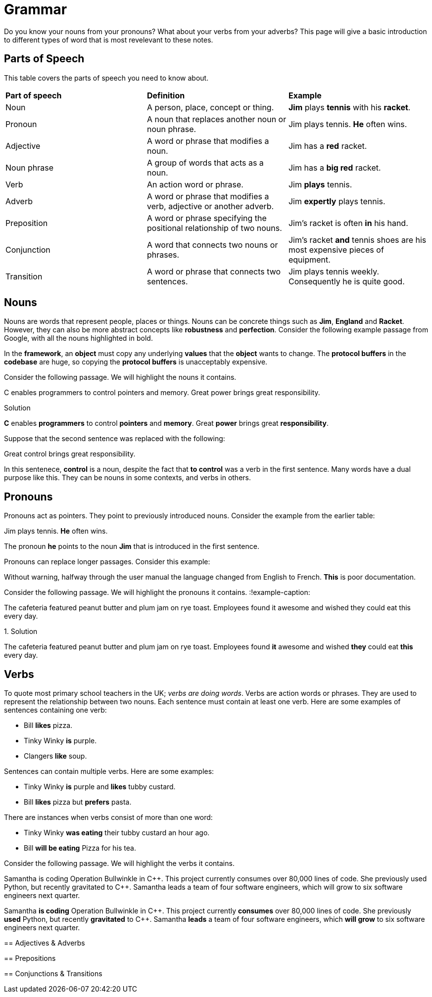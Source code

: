 = Grammar

Do you know your nouns from your pronouns? What about your verbs from your adverbs? This page will give a basic introduction to different types of word that is most revelevant to these notes.

== Parts of Speech
This table covers the parts of speech you need to know about.

[cols="1,1,1"]
|===
|*Part of speech*
|*Definition*
|*Example*

|Noun
|A person, place, concept or thing.
|*Jim* plays *tennis* with his *racket*.

|Pronoun
|A noun that replaces another noun or noun phrase.
|Jim plays tennis. *He* often wins.

|Adjective
|A word or phrase that modifies a noun.
|Jim has a *red* racket.

|Noun phrase
|A group of words that acts as a noun.
|Jim has a *big red* racket.

|Verb
|An action word or phrase.
|Jim *plays* tennis.

|Adverb
|A word or phrase that modifies a verb, adjective or another adverb.
|Jim *expertly* plays tennis.

|Preposition
|A word or phrase specifying the positional relationship of two nouns.
|Jim's racket is often *in* his hand.

|Conjunction
|A word that connects two nouns or phrases.
|Jim's racket *and* tennis shoes are his most expensive pieces of equipment.

|Transition
|A word or phrase that connects two sentences.
|Jim plays tennis weekly. Consequently he is quite good.
|===

== Nouns

Nouns are words that represent people, places or things. Nouns can be concrete things such as *Jim*, *England* and *Racket*. However, they can also be more abstract concepts like *robustness* and *perfection*. Consider the following example passage from Google, with all the nouns highlighted in bold.

====
In the *framework*, an *object* must copy any underlying *values* that the *object* wants to change. The *protocol buffers* in the *codebase* are huge, so copying the *protocol buffers* is unacceptably expensive.
====

Consider the following passage. We will highlight the nouns it contains.

:!example-caption:
====
C enables programmers to control pointers and memory. Great power brings great responsibility.
====

.Solution
====
*C* enables *programmers* to control *pointers* and *memory*. Great *power* brings great *responsibility*.
====

Suppose that the second sentence was replaced with the following:

====
Great control brings great responsibility.
====

In this sentenece, *control* is a noun, despite the fact that *to control* was a verb in the first sentence. Many words have a dual purpose like this. They can be nouns in some contexts, and verbs in others.

== Pronouns

Pronouns act as pointers. They point to previously introduced nouns. Consider the example from the earlier table:

[sidebar]
Jim plays tennis. *He* often wins.

The pronoun *he* points to the noun *Jim* that is introduced in the first sentence.

Pronouns can replace longer passages. Consider this example:

:example-caption:
====
Without warning, halfway through the user manual the language changed from English to French. *This* is poor documentation.
====

Consider the following passage. We will highlight the pronouns it contains.
:!example-caption:
====
The cafeteria featured peanut butter and plum jam on rye toast. Employees found it awesome and wished they could eat this every day.
====

.Solution
====
The cafeteria featured peanut butter and plum jam on rye toast. Employees found *it* awesome and wished *they* could eat *this* every day.
====

== Verbs

To quote most primary school teachers in the UK; _verbs are doing words_. Verbs are action words or phrases. They are used to represent the relationship between two nouns. Each sentence must contain at least one verb. Here are some examples of sentences containing one verb:

* Bill *likes* pizza.
* Tinky Winky *is* purple.
* Clangers *like* soup.

Sentences can contain multiple verbs. Here are some examples:

* Tinky Winky *is* purple and *likes* tubby custard.
* Bill *likes* pizza but *prefers* pasta.

There are instances when verbs consist of more than one word:

* Tinky Winky *was eating* their tubby custard an hour ago.
* Bill *will be eating* Pizza for his tea.

Consider the following passage. We will highlight the verbs it contains.

Samantha is coding Operation Bullwinkle in C{plus}{plus}. This project currently consumes over 80,000 lines of code. She previously used Python, but recently gravitated to C{plus}{plus}. Samantha leads a team of four software engineers, which will grow to six software engineers next quarter.
====

.Solution
====
Samantha *is coding* Operation Bullwinkle in C{plus}{plus}. This project currently *consumes* over 80,000 lines of code. She previously *used* Python, but recently *gravitated* to C{plus}{plus}. Samantha *leads* a team of four software engineers, which *will grow* to six software engineers next quarter.
====

== Adjectives & Adverbs

== Prepositions

== Conjunctions & Transitions



